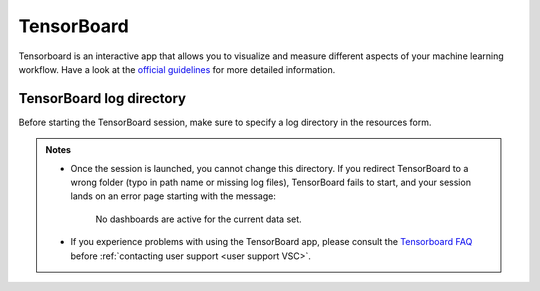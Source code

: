 TensorBoard
-----------

Tensorboard is an interactive app that allows you to visualize and measure different aspects of
your machine learning workflow.
Have a look at the `official guidelines <https://www.tensorflow.org/tensorboard/get_started>`_
for more detailed information.

TensorBoard log directory
~~~~~~~~~~~~~~~~~~~~~~~~~

Before starting the TensorBoard session, make sure to specify a log directory in
the resources form.

.. tab-set::

   .. tab-item:: KU Leuven/UHasselt

      The log directory is a relative directory starting from your ``$VSC_DATA``.

   .. tab-item:: VUB

      The log directory is an absolute path.

.. admonition:: Notes

   - Once the session is launched, you cannot change this directory.  If you
     redirect TensorBoard to a wrong folder (typo in path name or missing log
     files), TensorBoard fails to start, and your session lands on an error page
     starting with the message:

        No dashboards are active for the current data set.

   - If you experience problems with using the TensorBoard app, please consult
     the `Tensorboard FAQ
     <https://github.com/tensorflow/tensorboard/blob/master/README.md#frequently-asked-questions>`_
     before :ref:`contacting user support <user support VSC>`.


